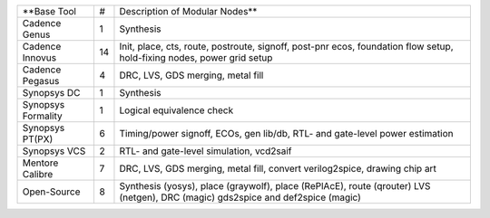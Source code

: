 +-----------------------------+----+------------------------------------------------------+
| **Base Tool                 | #  | Description of Modular Nodes**                       |
+-----------------------------+----+------------------------------------------------------+
| Cadence Genus               | 1  | Synthesis                                            |
+-----------------------------+----+------------------------------------------------------+
| Cadence Innovus             | 14 | Init, place, cts, route, postroute, signoff,         |
|                             |    | post-pnr ecos, foundation flow setup,                |
|                             |    | hold-fixing nodes, power grid setup                  |
+-----------------------------+----+------------------------------------------------------+
| Cadence Pegasus             | 4  | DRC, LVS, GDS merging, metal fill                    |
+-----------------------------+----+------------------------------------------------------+
| Synopsys DC                 | 1  | Synthesis                                            |
+-----------------------------+----+------------------------------------------------------+
| Synopsys Formality          | 1  | Logical equivalence check                            |
+-----------------------------+----+------------------------------------------------------+
| Synopsys PT(PX)             | 6  | Timing/power signoff, ECOs, gen lib/db,              |
|                             |    | RTL- and gate-level power estimation                 |
+-----------------------------+----+------------------------------------------------------+
| Synopsys VCS                | 2  | RTL- and gate-level simulation, vcd2saif             |
+-----------------------------+----+------------------------------------------------------+
| Mentore Calibre             | 7  | DRC, LVS, GDS merging, metal fill,                   |
|                             |    | convert verilog2spice, drawing chip art              |
+-----------------------------+----+------------------------------------------------------+
| Open-Source                 | 8  | Synthesis (yosys), place (graywolf),                 |
|                             |    | place (RePlAcE), route (qrouter)                     |
|                             |    | LVS (netgen), DRC (magic)                            |
|                             |    | gds2spice and def2spice (magic)                      |
+-----------------------------+----+------------------------------------------------------+
